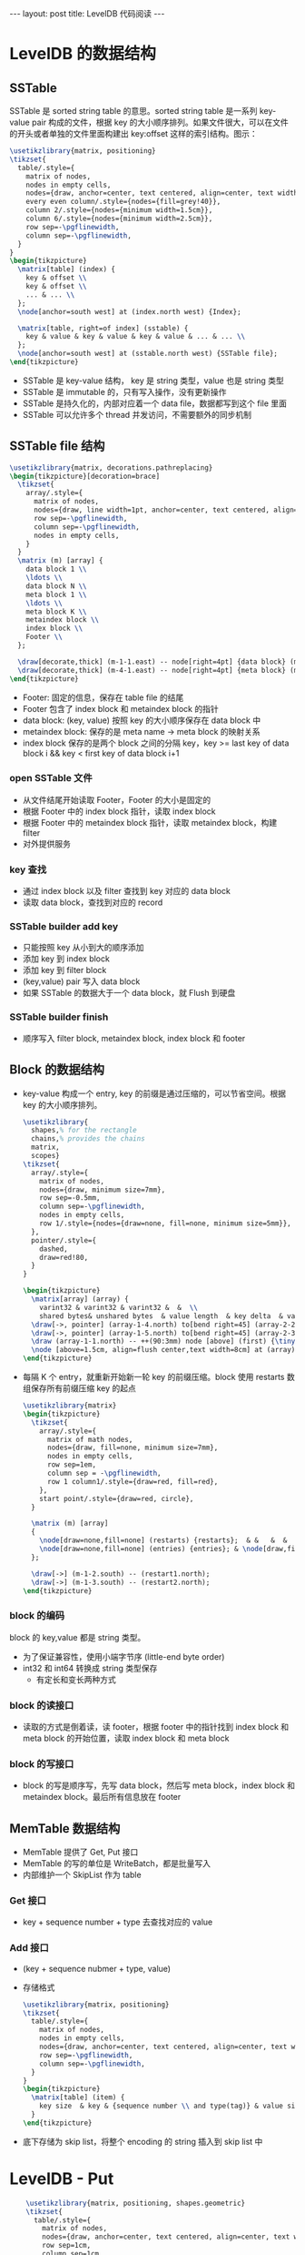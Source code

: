 #+BEGIN_HTML
---
layout: post
title: LevelDB 代码阅读
---
#+END_HTML
#+OPTIONS: toc:nil
#+OPTIONS: tex:t
#+STARTUP: latexpreview

* LevelDB 的数据结构
** SSTable
   SSTable 是 sorted string table 的意思。sorted string table 是一系列 key-value pair 构成的文件，根据 key 的大小顺序排列。如果文件很大，可以在文件的开头或者单独的文件里面构建出 key:offset 这样的索引结构。图示：
   #+HEADER: :file sstable.png :imagemagick yes
   #+HEADER: :results output silent :headers '("\\usepackage{tikz}")
   #+HEADER: :fit yes :iminoptions -density 600
   #+BEGIN_SRC latex
     \usetikzlibrary{matrix, positioning}
     \tikzset{
       table/.style={
         matrix of nodes,
         nodes in empty cells,
         nodes={draw, anchor=center, text centered, align=center, text width=0.8cm, minimum width=1cm, minimum height=0.6cm},
         every even column/.style={nodes={fill=grey!40}},
         column 2/.style={nodes={minimum width=1.5cm}},
         column 6/.style={nodes={minimum width=2.5cm}},
         row sep=-\pgflinewidth,
         column sep=-\pgflinewidth,
       }
     }
     \begin{tikzpicture}
       \matrix[table] (index) {
         key & offset \\
         key & offset \\
         ... & ... \\
       };
       \node[anchor=south west] at (index.north west) {Index};

       \matrix[table, right=of index] (sstable) {
         key & value & key & value & key & value & ... & ... \\
       };
       \node[anchor=south west] at (sstable.north west) {SSTable file};
     \end{tikzpicture}
   #+END_SRC

   #+BEGIN_HTML
   <img alt="sstable.png" src="/assets/img/sstable.png" />
   #+END_HTML
   - SSTable 是 key-value 结构， key 是 string 类型，value 也是 string 类型
   - SSTable 是 immutable 的，只有写入操作，没有更新操作
   - SSTable 是持久化的，内部对应着一个 data file，数据都写到这个 file 里面
   - SSTable 可以允许多个 thread 并发访问，不需要额外的同步机制
** SSTable file 结构
   #+HEADER: :file leveldb_file.png :imagemagick yes
   #+HEADER: :results output silent :headers '("\\usepackage{tikz}")
   #+HEADER: :fit yes :iminoptions -density 600 :imoutoptions -geometry 600
   #+BEGIN_SRC latex
     \usetikzlibrary{matrix, decorations.pathreplacing}
     \begin{tikzpicture}[decoration=brace]
       \tikzset{
         array/.style={
           matrix of nodes,
           nodes={draw, line width=1pt, anchor=center, text centered, align=center, text width=3cm, minimum width=1.5cm, minimum height=1cm},
           row sep=-\pgflinewidth,
           column sep=-\pgflinewidth,
           nodes in empty cells,
         }
       }
       \matrix (m) [array] {
         data block 1 \\
         \ldots \\
         data block N \\
         meta block 1 \\
         \ldots \\
         meta block K \\
         metaindex block \\
         index block \\
         Footer \\
       };

       \draw[decorate,thick] (m-1-1.east) -- node[right=4pt] {data block} (m-3-1.east);
       \draw[decorate,thick] (m-4-1.east) -- node[right=4pt] {meta block} (m-6-1.east);
     \end{tikzpicture}
    #+END_SRC
   #+BEGIN_HTML
   <img alt="sstable_file.png" src="/assets/img/leveldb_file.png"/>
   #+END_HTML
   - Footer: 固定的信息，保存在 table file 的结尾
   - Footer 包含了 index block 和 metaindex block 的指针
   - data block: (key, value) 按照 key 的大小顺序保存在 data block 中
   - metaindex block: 保存的是 meta name -> meta block 的映射关系
   - index block 保存的是两个 block 之间的分隔 key，key >= last key of data block i && key < first key of data block i+1

*** open SSTable 文件
    - 从文件结尾开始读取 Footer，Footer 的大小是固定的
    - 根据 Footer 中的 index block 指针，读取 index block
    - 根据 Footer 中的 metaindex block 指针，读取 metaindex block，构建 filter
    - 对外提供服务

*** key 查找
    - 通过 index block 以及 filter 查找到 key 对应的 data block
    - 读取 data block，查找到对应的 record

*** SSTable builder add key
    - 只能按照 key 从小到大的顺序添加
    - 添加 key 到 index block
    - 添加 key 到 filter block
    - (key,value) pair 写入 data block
    - 如果 SSTable 的数据大于一个 data block，就 Flush 到硬盘

*** SSTable builder finish
    - 顺序写入 filter block, metaindex block, index block 和 footer

** Block 的数据结构
   - key-value 构成一个 entry, key 的前缀是通过压缩的，可以节省空间。根据 key 的大小顺序排列。
     #+HEADER: :file entry.png :imagemagick yes
     #+HEADER: :results output silent :headers '("\\usepackage{tikz}")
     #+HEADER: :fit yes :iminoptions -density 600
     #+BEGIN_SRC latex
        \usetikzlibrary{
          shapes,% for the rectangle
          chains,% provides the chains
          matrix,
          scopes}
        \tikzset{
          array/.style={
            matrix of nodes,
            nodes={draw, minimum size=7mm},
            row sep=-0.5mm,
            column sep=-\pgflinewidth,
            nodes in empty cells,
            row 1/.style={nodes={draw=none, fill=none, minimum size=5mm}},
          },
          pointer/.style={
            dashed,
            draw=red!80,
          }
        }

        \begin{tikzpicture}
          \matrix[array] (array) {
            varint32 & varint32 & varint32 &  &  \\
            shared bytes& unshared bytes  & value length  & key delta  & value \\};
          \draw[->, pointer] (array-1-4.north) to[bend right=45] (array-2-2.north);
          \draw[->, pointer] (array-1-5.north) to[bend right=45] (array-2-3.north);
          \draw (array-1-1.north) -- ++(90:3mm) node [above] (first) {\tiny{0 for start point}};
          \node [above=1.5cm, align=flush center,text width=8cm] at (array) {Entry};
        \end{tikzpicture}
     #+END_SRC

     #+BEGIN_HTML
     <img alt="entry.png" src="/assets/img/entry.png" />
     #+END_HTML

   - 每隔 K 个 entry，就重新开始新一轮 key 的前缀压缩。block 使用 restarts 数组保存所有前缀压缩 key 的起点
     #+HEADER: :file block.png :imagemagick yes
     #+HEADER: :results output silent :headers '("\\usepackage{tikz}")
     #+HEADER: :fit yes :iminoptions -density 600 :imoutoptions -geometry 600
     #+BEGIN_SRC latex
        \usetikzlibrary{matrix}
        \begin{tikzpicture}
          \tikzset{
            array/.style={
              matrix of math nodes,
              nodes={draw, fill=none, minimum size=7mm},
              nodes in empty cells,
              row sep=1em,
              column sep = -\pgflinewidth,
              row 1 column1/.style={draw=red, fill=red},
            },
            start point/.style={draw=red, circle},
          }

          \matrix (m) [array]
          {
            \node[draw=none,fill=none] (restarts) {restarts};  & &   &  &  \\
            \node[draw=none,fill=none] (entries) {entries}; & \node[draw,fill=red!50] (restart1) {1}; & 2 & 3 & \node[draw,fill=red!50] (restart2) {4}; \\
          };

          \draw[->] (m-1-2.south) -- (restart1.north);
          \draw[->] (m-1-3.south) -- (restart2.north);
        \end{tikzpicture}

      #+END_SRC
     #+BEGIN_HTML
     <img alt="block.png" src="/assets/img/block.png" />
     #+END_HTML
*** block 的编码
    block 的 key,value 都是 string 类型。
    - 为了保证兼容性，使用小端字节序 (little-end byte order)
    - int32 和 int64 转换成 string 类型保存
      - 有定长和变长两种方式

*** block 的读接口
    - 读取的方式是倒着读，读 footer，根据 footer 中的指针找到 index block 和 meta block 的开始位置，读取 index block 和 meta block
*** block 的写接口
    - block 的写是顺序写，先写 data block，然后写 meta block，index block 和 metaindex block。最后所有信息放在 footer

** MemTable 数据结构
   - MemTable 提供了 Get, Put 接口
   - MemTable 的写的单位是 WriteBatch，都是批量写入
   - 内部维护一个 SkipList 作为 table
*** Get 接口
    - key + sequence number + type 去查找对应的 value
*** Add 接口
    - (key + sequence nubmer + type, value)
    - 存储格式
      #+HEADER: :file memtable_item.png :imagemagick yes
      #+HEADER: :results output silent :headers '("\\usepackage{tikz}")
      #+HEADER: :fit yes :iminoptions -density 600
      #+BEGIN_SRC latex
        \usetikzlibrary{matrix, positioning}
        \tikzset{
          table/.style={
            matrix of nodes,
            nodes in empty cells,
            nodes={draw, anchor=center, text centered, align=center, text width=2.8cm, minimum width=2.5cm, minimum height=1cm},
            row sep=-\pgflinewidth,
            column sep=-\pgflinewidth,
          }
        }
        \begin{tikzpicture}
          \matrix[table] (item) {
            key size  & key & {sequence number \\ and type(tag)} & value size & value \\
          }
        \end{tikzpicture}
      #+END_SRC
    #+BEGIN_HTML
    <img alt="memtable_item.png" src="/assets/img/memtable_item.png" />
    #+END_HTML

    - 底下存储为 skip list，将整个 encoding 的 string 插入到 skip list 中

* LevelDB - Put
  #+HEADER: :file leveldb_put.png :imagemagick yes
  #+HEADER: :results output silent :headers '("\\usepackage{tikz}")
  #+HEADER: :fit yes :iminoptions -density 600
  #+BEGIN_SRC latex
    \usetikzlibrary{matrix, positioning, shapes.geometric}
    \tikzset{
      table/.style={
        matrix of nodes,
        nodes={draw, anchor=center, text centered, align=center, text width=3.5cm, minimum width=1cm, minimum height=1cm},
        row sep=1cm,
        column sep=1cm
      },
      decision/.style = {draw, diamond, aspect=2},
arrow/.style = {thick,->,>=stealth}
    }
    \begin{tikzpicture}
      \matrix[table] (process) {
        Make room for write & \\
        Add record to log & \\
        Logfile sync & \\
        \node [decision] (success) {Success?}; & \\
        Insert into memTable & Record error \\
      };
\draw [arrow] (process-1-1) -- (process-2-1);
\draw [arrow] (process-2-1) -- (process-3-1);
\draw [arrow] (process-3-1) -- (success.north);
\draw [arrow] (success.south) -- node[anchor=east] {Yes}  (process-5-1);
\draw [arrow] (success.east) -| node[anchor=south] {No} (process-5-2);
    \end{tikzpicture}
  #+END_SRC

  #+BEGIN_HTML
   <img alt="sstable.png" src="/assets/img/leveldb_put.png" />
  #+END_HTML
  - put 包括两步，记录 log 和写入 memTable
  - log 记录成功才能写 memTable，log 的作用是从崩溃中恢复
  - 写入 memTable 是将数据插入 skiplist

* LevelDB - Get
  #+HEADER: :file leveldb_get.png :imagemagick yes
  #+HEADER: :results output silent :headers '("\\usepackage{tikz}")
  #+HEADER: :fit yes :iminoptions -density 600
  #+BEGIN_SRC latex
    \usetikzlibrary{matrix, positioning, shapes.geometric}
    \tikzset{
      table/.style={
        matrix of nodes,
        nodes={draw, anchor=center, text centered, align=center, text width=3.5cm, minimum width=1cm, minimum height=1cm},
        row sep=1cm,
        column sep=1cm
      },
      decision/.style = {draw, diamond, aspect=2},
      arrow/.style = {thick,->,>=stealth}
    }
    \begin{tikzpicture}
      \matrix[table] (process) {
        Search key in MemTable \\
        Search key in Immutable MemTable \\
        {Seach files in $level_0$} \\
        {Binary search file in $level_i, \forall{i>1}$} \\
      };

      \draw [arrow] (process-1-1) -- (process-2-1);
      \draw [arrow] (process-2-1) -- (process-3-1);
      \draw [arrow] (process-3-1) -- (process-4-1);
    \end{tikzpicture}
  #+END_SRC
  #+BEGIN_HTML
  <img alt="leveldb_get.png" src="/assets/img/leveldb_get.png" />
  #+END_HTML
  - 现在 MemTable 和 Immutable MemTable 中找 key
  - 如果找不到，到 SSTable 中寻找
  - level_0 的 key 有重复的，所以要全部寻找，level > 1 时不同 SSTable 的 key 不会重叠，可以使用二分查找
* LevelDB - Compaction
** 什么时候压缩
   后台启动线程执行定期的 compaction 或者手动指定某个 key range 进行 compaction

** Minor Compaction
    当有 immutable memtable 时，将 immutable memtable 写入 level0 的 SSTable。这个过程是 minor compaction

** Major Compaction
   - level > 1 时找出 level 和 level+1 有重叠 key 的两个文件进行合并
   - 主要的执行路径 PickCompaction() -> DoCompactionWork() -> InstallCompactionResults()
   - PickCompaction
     1. 根据 level 中所有文件 size 占总配额的多少或者 seek 次数找到 level 及该 level 的一个文件 f_1 进行 compact。
     2. 在 level+1 找到跟 f_1 有重叠的文件 f_2
   - DoCompactionWork
     1. 根据 f_1 和 f_2 构建 NewMergingIterator。MergingIterator 对内部的多个 iterator 做了多路 merge，next() 会给出内部 iterator key 最小的一个
     2. 遍历，收集第一次出现的 key，删除标记为 delete 并且过期的 key
     3. 使用 builder 将 key 添加到 SSTable。因为 level 和 level + 1 都是有序的，所以依照遍历的数据添加的 key 也是有序的
   - InstallCompactionResults
     1. 将新的 SSTable file 加入到 level + 1 的 edit version 中

* 参考资料
   - https://www.igvita.com/2012/02/06/sstable-and-log-structured-storage-leveldb/
   - http://www.benstopford.com/2015/02/14/log-structured-merge-trees/
   - https://stackoverflow.com/questions/33427916/why-table-and-tablebuilder-in-leveldb-use-struct-rep
